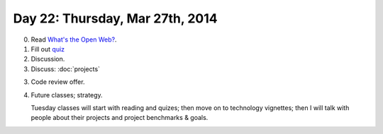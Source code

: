 ================================
Day 22: Thursday, Mar 27th, 2014
================================

0. Read `What's the Open Web? <http://codinginparadise.org/weblog/2008/04/whats-open-web-and-why-is-it-important.html>`__.

1. Fill out `quiz <https://docs.google.com/a/msu.edu/forms/d/1WaPQyXobGGd7D7ZQPpNC--6Uy1QVFu0lJkSyn6_DsOQ/viewform>`__

2. Discussion.

3. Discuss: :doc:`projects`

3. Code review offer.

4. Future classes; strategy.

   Tuesday classes will start with reading and quizes; then move on to
   technology vignettes; then I will talk with people about their projects
   and project benchmarks & goals.
